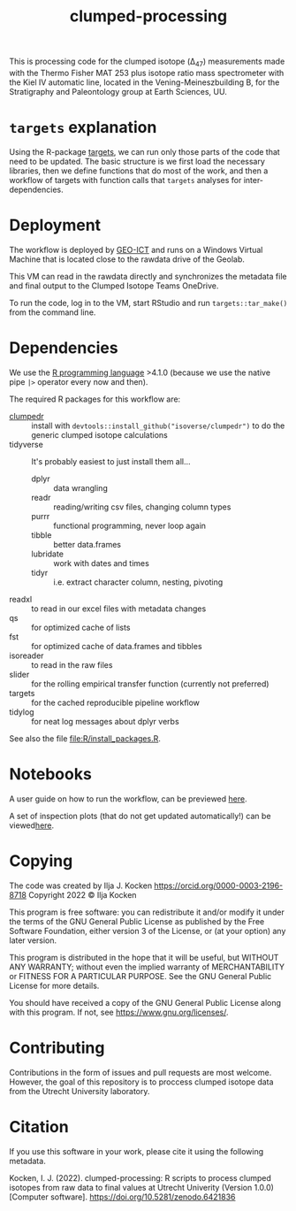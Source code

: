 #+title: clumped-processing
[[https://zenodo.org/badge/latestdoi/400205023][https://zenodo.org/badge/400205023.svg]]

This is processing code for the clumped isotope (\Delta_{47}) measurements made with the Thermo Fisher MAT 253 plus isotope ratio mass spectrometer with the Kiel IV automatic line, located in the Vening-Meineszbuilding B, for the Stratigraphy and Paleontology group at Earth Sciences, UU.

* ~targets~ explanation

Using the R-package [[https://wlandau.github.io/targets-manual/][targets]], we can run only those parts of the code that need to be updated. The basic structure is we first load the necessary libraries, then we define functions that do most of the work, and then a workflow of targets with function calls that ~targets~ analyses for inter-dependencies.

* Deployment

The workflow is deployed by [[https://www.uu.nl/en/organisation/faculty-of-geosciences/about-the-faculty/organisation/faculty-office][GEO-ICT]] and runs on a Windows Virtual Machine that is located close to the rawdata drive of the Geolab.

This VM can read in the rawdata directly and synchronizes the metadata file and final output to the Clumped Isotope Teams OneDrive.

To run the code, log in to the VM, start RStudio and run ~targets::tar_make()~ from the command line.

* Dependencies

We use the [[https://www.r-project.org/][R programming language]] >4.1.0 (because we use the native pipe ~|>~ operator every now and then).

The required R packages for this workflow are:

- [[https://github.com/isoverse/clumpedr/][clumpedr]] :: install with ~devtools::install_github("isoverse/clumpedr")~ to do the generic clumped isotope calculations
- tidyverse :: It's probably easiest to just install them all...
  - dplyr :: data wrangling
  - readr :: reading/writing csv files, changing column types
  - purrr :: functional programming, never loop again
  - tibble :: better data.frames
  - lubridate :: work with dates and times
  - tidyr :: i.e. extract character column, nesting, pivoting
- readxl :: to read in our excel files with metadata changes
- qs :: for optimized cache of lists
- fst :: for optimized cache of data.frames and tibbles
- isoreader :: to read in the raw files
- slider :: for the rolling empirical transfer function (currently not preferred)
- targets :: for the cached reproducible pipeline workflow
- tidylog :: for neat log messages about dplyr verbs

See also the file [[file:R/install_packages.R]].

* Notebooks

A user guide on how to run the workflow, can be previewed [[https://htmlpreview.github.io/?https://raw.githubusercontent.com/UtrechtUniversity/clumped-processing/main/running_clumped-processing.nb.html][here]].

A set of inspection plots (that do not get updated automatically!) can be viewed[[https://htmlpreview.github.io/?https://raw.githubusercontent.com/UtrechtUniversity/clumped-processing/main/inspecting_clumped-processing.nb.html][here]].

* Copying

The code was created by Ilja J. Kocken https://orcid.org/0000-0003-2196-8718
Copyright 2022 © Ilja Kocken

This program is free software: you can redistribute it and/or modify it under
the terms of the GNU General Public License as published by the Free Software
Foundation, either version 3 of the License, or (at your option) any later
version.

This program is distributed in the hope that it will be useful, but WITHOUT
ANY WARRANTY; without even the implied warranty of MERCHANTABILITY or FITNESS
FOR A PARTICULAR PURPOSE. See the GNU General Public License for more details.

You should have received a copy of the GNU General Public License along with
this program. If not, see <https://www.gnu.org/licenses/>.

* Contributing

Contributions in the form of issues and pull requests are most welcome. However, the goal of this repository is to proccess clumped isotope data from the Utrecht University laboratory.

* Citation

If you use this software in your work, please cite it using the following metadata.

Kocken, I. J. (2022). clumped-processing: R scripts to process clumped isotopes from raw data to final values at Utrecht Univerity (Version 1.0.0) [Computer software]. https://doi.org/10.5281/zenodo.6421836